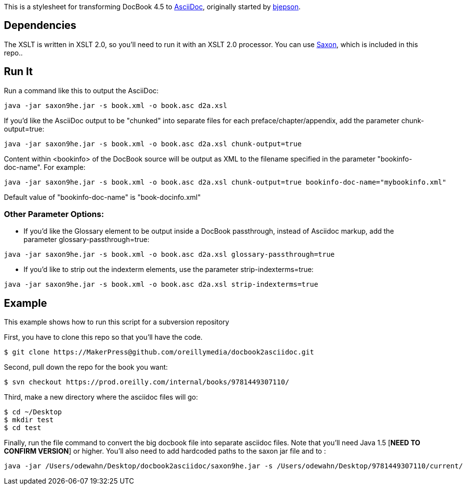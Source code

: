 This is a stylesheet for transforming DocBook 4.5 to http://www.methods.co.nz/asciidoc/[AsciiDoc], originally started by https://github.com/bjepson[bjepson].

== Dependencies 

The XSLT is written in XSLT 2.0, so you'll need to run it with an XSLT 2.0 processor. You can use http://sourceforge.net/projects/saxon/files/Saxon-HE/9.2/saxonhe9-2-1-5j.zip/download[Saxon], which is included in this repo..

== Run It

Run a command like this to output the AsciiDoc:

----
java -jar saxon9he.jar -s book.xml -o book.asc d2a.xsl
----

If you'd like the AsciiDoc output to be "chunked" into separate files for each preface/chapter/appendix, add the parameter
+chunk-output=true+:

----
java -jar saxon9he.jar -s book.xml -o book.asc d2a.xsl chunk-output=true
----

Content within <bookinfo> of the DocBook source will be output as XML to the filename specified in the parameter "bookinfo-doc-name". For example:

----
java -jar saxon9he.jar -s book.xml -o book.asc d2a.xsl chunk-output=true bookinfo-doc-name="mybookinfo.xml"
----

Default value of "bookinfo-doc-name" is "book-docinfo.xml"

=== Other Parameter Options:

* If you'd like the Glossary element to be output inside a DocBook passthrough, instead of Asciidoc markup, add the parameter +glossary-passthrough=true+:
----
java -jar saxon9he.jar -s book.xml -o book.asc d2a.xsl glossary-passthrough=true
----
* If you'd like to strip out the indexterm elements, use the parameter +strip-indexterms=true+:
----
java -jar saxon9he.jar -s book.xml -o book.asc d2a.xsl strip-indexterms=true
----

== Example

This example shows how to run this script for a subversion repository

First, you have to clone this repo so that you'll have the code.  

----
$ git clone https://MakerPress@github.com/oreillymedia/docbook2asciidoc.git
----

Second, pull down the repo for the book you want:

----
$ svn checkout https://prod.oreilly.com/internal/books/9781449307110/
----

Third, make a new directory where the asciidoc files will go:

----
$ cd ~/Desktop
$ mkdir test
$ cd test
----

Finally, run the file command to convert the big docbook file into separate asciidoc files.  Note that you'll need Java 1.5 [*NEED TO CONFIRM VERSION*] or higher.  You'll also need to add hardcoded paths to the saxon jar file and to :

----
java -jar /Users/odewahn/Desktop/docbook2asciidoc/saxon9he.jar -s /Users/odewahn/Desktop/9781449307110/current/book.xml -o book.asc /Users/odewahn/Desktop/docbook2asciidoc/d2a.xsl chunk-output=true
----


